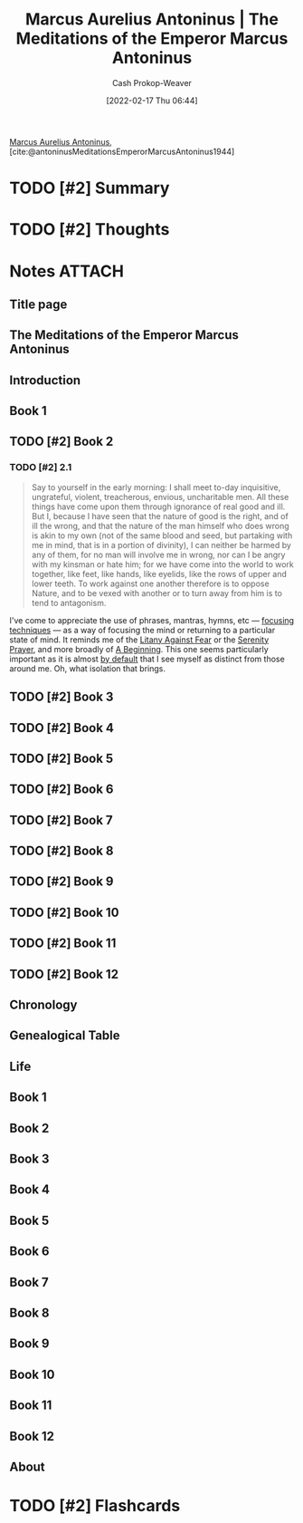 :PROPERTIES:
:ROAM_REFS: [cite:@antoninusMeditationsEmperorMarcusAntoninus1944]
:ID:       84e0e30f-a362-4aae-b540-4541e00af0a8
:DIR:      /home/cashweaver/proj/roam/attachments/84e0e30f-a362-4aae-b540-4541e00af0a8
:LAST_MODIFIED: [2023-09-05 Tue 20:18]
:END:
#+title: Marcus Aurelius Antoninus | The Meditations of the Emperor Marcus Antoninus
#+hugo_custom_front_matter: :slug "84e0e30f-a362-4aae-b540-4541e00af0a8"
#+author: Cash Prokop-Weaver
#+date: [2022-02-17 Thu 06:44]
#+filetags: :has_todo:reference:
 
[[id:759ba2f0-39b0-4d43-a48b-f4997e8178f3][Marcus Aurelius Antoninus]], [cite:@antoninusMeditationsEmperorMarcusAntoninus1944]

* TODO [#2] Summary
* TODO [#2] Thoughts
* Notes :ATTACH:
:PROPERTIES:
:NOTER_DOCUMENT: attachments/84e0e30f-a362-4aae-b540-4541e00af0a8/The_Meditations_of_the_Emperor_Marcus_Antoninus.pdf
:NOTER_PAGE: 139
:END:
** Title page
:PROPERTIES:
:NOTER_PAGE: (1 . 0.096225)
:END:
** The Meditations of the Emperor Marcus Antoninus
:PROPERTIES:
:NOTER_PAGE: (2 . 0.092443)
:END:
** Introduction
:PROPERTIES:
:NOTER_PAGE: (17 . 0.092443)
:END:
** Book 1
:PROPERTIES:
:NOTER_PAGE: (129 . 0.092443)
:END:
** TODO [#2] Book 2
:PROPERTIES:
:NOTER_PAGE: (140 . 0.092443)
:END:
*** TODO [#2] 2.1
:PROPERTIES:
:NOTER_PAGE: (140 . 0.3364578194375925)
:ID:       6957a9e8-cfa5-45c3-acb5-805aac1fd68e
:END:

#+begin_quote
Say to yourself in the early morning: I shall meet to-day inquisitive, ungrateful, violent, treacherous, envious, uncharitable men. All these things have come upon them through ignorance of real good and ill. But I, because I have seen that the nature of good is the right, and of ill the wrong, and that the nature of the man himself who does wrong is akin to my own (not of the same blood and seed, but partaking with me in mind, that is in a portion of divinity), I can neither be harmed by any of them, for no man will involve me in wrong, nor can I be angry with my kinsman or hate him; for we have come into the world to work together, like feet, like hands, like eyelids, like the rows of upper and lower teeth. To work against one another therefore is to oppose Nature, and to be vexed with another or to turn away from him is to tend to antagonism.
#+end_quote

I've come to appreciate the use of phrases, mantras, hymns, etc --- [[id:15909524-30d0-41ae-88b2-767e6c996d66][focusing techniques]]  --- as a way of focusing the mind or returning to a particular state of mind. It reminds me of the [[id:458de7df-08ff-40dc-9a7b-18f2d14520ee][Litany Against Fear]] or the [[id:749f3b30-7a42-4262-9175-f9b2046557ec][Serenity Prayer]], and more broadly of [[id:9032f4f9-c2f4-4af5-9f69-4840c3bbbce8][A Beginning]]. This one seems particularly important as it is almost [[id:f3ce6cfc-d119-4903-94db-9a2e2d4397e0][by default]] that I see myself as distinct from those around me. Oh, what isolation that brings.

** TODO [#2] Book 3
:PROPERTIES:
:NOTER_PAGE: (149 . 0.092443)
:END:
** TODO [#2] Book 4
:PROPERTIES:
:NOTER_PAGE: (160 . 0.092443)
:END:
** TODO [#2] Book 5
:PROPERTIES:
:NOTER_PAGE: (177 . 0.092443)
:END:
** TODO [#2] Book 6
:PROPERTIES:
:NOTER_PAGE: (192 . 0.092443)
:END:
** TODO [#2] Book 7
:PROPERTIES:
:NOTER_PAGE: (209 . 0.092443)
:END:
** TODO [#2] Book 8
:PROPERTIES:
:NOTER_PAGE: (226 . 0.092443)
:END:
** TODO [#2] Book 9
:PROPERTIES:
:NOTER_PAGE: (244 . 0.092443)
:END:
** TODO [#2] Book 10
:PROPERTIES:
:NOTER_PAGE: (259 . 0.092443)
:END:
** TODO [#2] Book 11
:PROPERTIES:
:NOTER_PAGE: (275 . 0.092443)
:END:
** TODO [#2] Book 12
:PROPERTIES:
:NOTER_PAGE: (290 . 0.092443)
:END:
** Chronology
:PROPERTIES:
:NOTER_PAGE: (302 . 0.092443)
:END:
** Genealogical Table
:PROPERTIES:
:NOTER_PAGE: (307 . 0.087112)
:END:
** Life
:PROPERTIES:
:NOTER_PAGE: (308 . 0.092443)
:END:
** Book 1
:PROPERTIES:
:NOTER_PAGE: (325 . 0.092443)
:END:
** Book 2
:PROPERTIES:
:NOTER_PAGE: (342 . 0.092443)
:END:
** Book 3
:PROPERTIES:
:NOTER_PAGE: (373 . 0.092443)
:END:
** Book 4
:PROPERTIES:
:NOTER_PAGE: (391 . 0.092443)
:END:
** Book 5
:PROPERTIES:
:NOTER_PAGE: (420 . 0.092443)
:END:
** Book 6
:PROPERTIES:
:NOTER_PAGE: (445 . 0.092443)
:END:
** Book 7
:PROPERTIES:
:NOTER_PAGE: (467 . 0.092443)
:END:
** Book 8
:PROPERTIES:
:NOTER_PAGE: (492 . 0.092443)
:END:
** Book 9
:PROPERTIES:
:NOTER_PAGE: (515 . 0.092443)
:END:
** Book 10
:PROPERTIES:
:NOTER_PAGE: (538 . 0.092443)
:END:
** Book 11
:PROPERTIES:
:NOTER_PAGE: (562 . 0.092443)
:END:
** Book 12
:PROPERTIES:
:NOTER_PAGE: (585 . 0.092443)
:END:
** About
:PROPERTIES:
:NOTER_PAGE: (606 . 0.100007)
:END:

* TODO [#2] Flashcards
:PROPERTIES:
:ANKI_DECK: Default
:END:



#+print_bibliography: